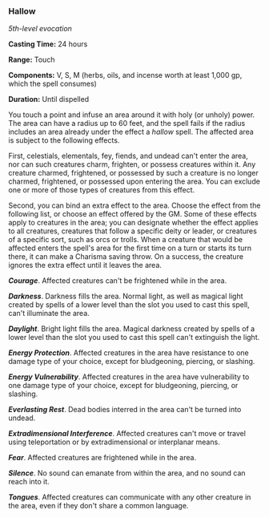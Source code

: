 *** Hallow
:PROPERTIES:
:CUSTOM_ID: hallow
:END:
/5th-level evocation/

*Casting Time:* 24 hours

*Range:* Touch

*Components:* V, S, M (herbs, oils, and incense worth at least 1,000 gp,
which the spell consumes)

*Duration:* Until dispelled

You touch a point and infuse an area around it with holy (or unholy)
power. The area can have a radius up to 60 feet, and the spell fails if
the radius includes an area already under the effect a /hallow/ spell.
The affected area is subject to the following effects.

First, celestials, elementals, fey, fiends, and undead can't enter the
area, nor can such creatures charm, frighten, or possess creatures
within it. Any creature charmed, frightened, or possessed by such a
creature is no longer charmed, frightened, or possessed upon entering
the area. You can exclude one or more of those types of creatures from
this effect.

Second, you can bind an extra effect to the area. Choose the effect from
the following list, or choose an effect offered by the GM. Some of these
effects apply to creatures in the area; you can designate whether the
effect applies to all creatures, creatures that follow a specific deity
or leader, or creatures of a specific sort, such as orcs or trolls. When
a creature that would be affected enters the spell's area for the first
time on a turn or starts its turn there, it can make a Charisma saving
throw. On a success, the creature ignores the extra effect until it
leaves the area.

*/Courage/*. Affected creatures can't be frightened while in the area.

*/Darkness/*. Darkness fills the area. Normal light, as well as magical
light created by spells of a lower level than the slot you used to cast
this spell, can't illuminate the area.

*/Daylight/*. Bright light fills the area. Magical darkness created by
spells of a lower level than the slot you used to cast this spell can't
extinguish the light.

*/Energy Protection/*. Affected creatures in the area have resistance to
one damage type of your choice, except for bludgeoning, piercing, or
slashing.

*/Energy Vulnerability/*. Affected creatures in the area have
vulnerability to one damage type of your choice, except for bludgeoning,
piercing, or slashing.

*/Everlasting Rest/*. Dead bodies interred in the area can't be turned
into undead.

*/Extradimensional Interference/*. Affected creatures can't move or
travel using teleportation or by extradimensional or interplanar means.

*/Fear/*. Affected creatures are frightened while in the area.

*/Silence/*. No sound can emanate from within the area, and no sound can
reach into it.

*/Tongues/*. Affected creatures can communicate with any other creature
in the area, even if they don't share a common language.
